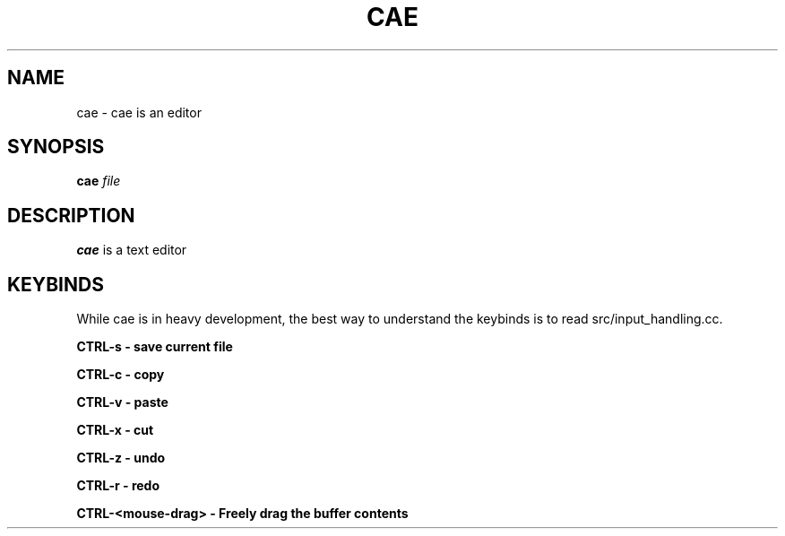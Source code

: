 .TH CAE 1
.SH NAME
cae - cae is an editor
.SH SYNOPSIS
.B cae
.I file
.SH DESCRIPTION
.B cae
is a text editor
.SH KEYBINDS
While cae is in heavy development, the best way to understand the keybinds
is to read src/input_handling.cc.

.B "CTRL\-s" - "save current file"

.B "CTRL\-c" - "copy"

.B "CTRL\-v" - "paste"

.B "CTRL\-x" - "cut"

.B "CTRL\-z" - "undo"

.B "CTRL\-r" - "redo"

.B "CTRL\-<mouse-drag>" - "Freely drag the buffer contents"
